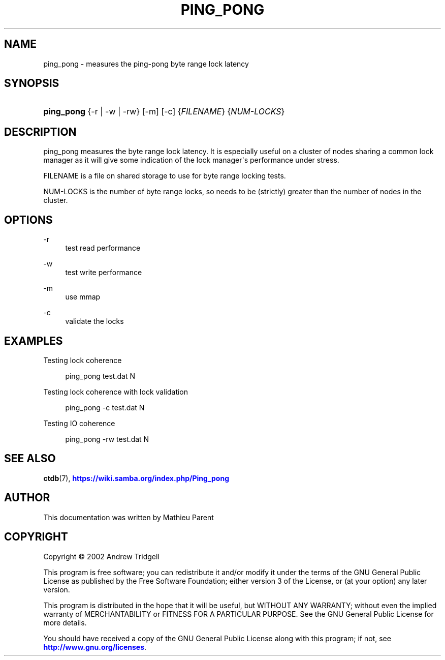 '\" t
.\"     Title: ping_pong
.\"    Author: 
.\" Generator: DocBook XSL Stylesheets v1.79.1 <http://docbook.sf.net/>
.\"      Date: 07/02/2020
.\"    Manual: CTDB - clustered TDB database
.\"    Source: ctdb
.\"  Language: English
.\"
.TH "PING_PONG" "1" "07/02/2020" "ctdb" "CTDB \- clustered TDB database"
.\" -----------------------------------------------------------------
.\" * Define some portability stuff
.\" -----------------------------------------------------------------
.\" ~~~~~~~~~~~~~~~~~~~~~~~~~~~~~~~~~~~~~~~~~~~~~~~~~~~~~~~~~~~~~~~~~
.\" http://bugs.debian.org/507673
.\" http://lists.gnu.org/archive/html/groff/2009-02/msg00013.html
.\" ~~~~~~~~~~~~~~~~~~~~~~~~~~~~~~~~~~~~~~~~~~~~~~~~~~~~~~~~~~~~~~~~~
.ie \n(.g .ds Aq \(aq
.el       .ds Aq '
.\" -----------------------------------------------------------------
.\" * set default formatting
.\" -----------------------------------------------------------------
.\" disable hyphenation
.nh
.\" disable justification (adjust text to left margin only)
.ad l
.\" -----------------------------------------------------------------
.\" * MAIN CONTENT STARTS HERE *
.\" -----------------------------------------------------------------
.SH "NAME"
ping_pong \- measures the ping\-pong byte range lock latency
.SH "SYNOPSIS"
.HP \w'\fBping_pong\fR\ 'u
\fBping_pong\fR {\-r | \-w | \-rw} [\-m] [\-c] {\fIFILENAME\fR} {\fINUM\-LOCKS\fR}
.SH "DESCRIPTION"
.PP
ping_pong measures the byte range lock latency\&. It is especially useful on a cluster of nodes sharing a common lock manager as it will give some indication of the lock manager\*(Aqs performance under stress\&.
.PP
FILENAME is a file on shared storage to use for byte range locking tests\&.
.PP
NUM\-LOCKS is the number of byte range locks, so needs to be (strictly) greater than the number of nodes in the cluster\&.
.SH "OPTIONS"
.PP
\-r
.RS 4
test read performance
.RE
.PP
\-w
.RS 4
test write performance
.RE
.PP
\-m
.RS 4
use mmap
.RE
.PP
\-c
.RS 4
validate the locks
.RE
.SH "EXAMPLES"
.PP
Testing lock coherence
.sp
.if n \{\
.RS 4
.\}
.nf
      ping_pong test\&.dat N
    
.fi
.if n \{\
.RE
.\}
.PP
Testing lock coherence with lock validation
.sp
.if n \{\
.RS 4
.\}
.nf
      ping_pong \-c test\&.dat N
    
.fi
.if n \{\
.RE
.\}
.PP
Testing IO coherence
.sp
.if n \{\
.RS 4
.\}
.nf
      ping_pong \-rw test\&.dat N
    
.fi
.if n \{\
.RE
.\}
.SH "SEE ALSO"
.PP
\fBctdb\fR(7),
\m[blue]\fB\%https://wiki.samba.org/index.php/Ping_pong\fR\m[]
.SH "AUTHOR"
.br
.PP
This documentation was written by Mathieu Parent
.SH "COPYRIGHT"
.br
Copyright \(co 2002 Andrew Tridgell
.br
.PP
This program is free software; you can redistribute it and/or modify it under the terms of the GNU General Public License as published by the Free Software Foundation; either version 3 of the License, or (at your option) any later version\&.
.PP
This program is distributed in the hope that it will be useful, but WITHOUT ANY WARRANTY; without even the implied warranty of MERCHANTABILITY or FITNESS FOR A PARTICULAR PURPOSE\&. See the GNU General Public License for more details\&.
.PP
You should have received a copy of the GNU General Public License along with this program; if not, see
\m[blue]\fB\%http://www.gnu.org/licenses\fR\m[]\&.
.sp
